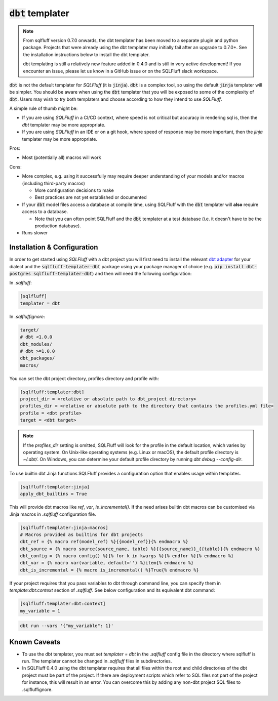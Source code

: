 .. _dbt_templater:

:code:`dbt` templater
^^^^^^^^^^^^^^^^^^^^^

.. note::
    From sqlfluff version 0.7.0 onwards, the dbt templater has been moved
    to a separate plugin and python package. Projects that were already using
    the dbt templater may initially fail after an upgrade to 0.7.0+. See the
    installation instructions below to install the dbt templater.

    dbt templating is still a relatively new feature added in 0.4.0 and
    is still in very active development! If you encounter an issue, please
    let us know in a GitHub issue or on the SQLFluff slack workspace.

:code:`dbt` is not the default templater for *SQLFluff* (it is :code:`jinja`).
:code:`dbt` is a complex tool, so using the default :code:`jinja` templater
will be simpler. You should be aware when using the :code:`dbt` templater that
you will be exposed to some of the complexity of :code:`dbt`. Users may wish to
try both templaters and choose according to how they intend to use *SQLFluff*.

A simple rule of thumb might be:

- If you are using *SQLFluff* in a CI/CD context, where speed is not
  critical but accuracy in rendering sql is, then the `dbt` templater
  may be more appropriate.
- If you are using *SQLFluff* in an IDE or on a git hook, where speed
  of response may be more important, then the `jinja` templater may
  be more appropriate.

Pros:

* Most (potentially all) macros will work

Cons:

* More complex, e.g. using it successfully may require deeper
  understanding of your models and/or macros (including third-party macros)

  * More configuration decisions to make
  * Best practices are not yet established or documented

* If your :code:`dbt` model files access a database at compile time, using
  SQLFluff with the :code:`dbt` templater will **also** require access to a
  database.

  * Note that you can often point SQLFluff and the :code:`dbt` templater at a
    test database (i.e. it doesn't have to be the production database).

* Runs slower

Installation & Configuration
""""""""""""""""""""""""""""

In order to get started using *SQLFluff* with a dbt project you will
first need to install the relevant `dbt adapter`_ for your dialect
and the :code:`sqlfluff-templater-dbt` package using
your package manager of choice (e.g.
:code:`pip install dbt-postgres sqlfluff-templater-dbt`) and then will need the
following configuration:

.. _`dbt adapter`: https://docs.getdbt.com/docs/available-adapters

In *.sqlfluff*:

.. code-block:: cfg

    [sqlfluff]
    templater = dbt

In *.sqlfluffignore*:

.. code-block:: text

    target/
    # dbt <1.0.0
    dbt_modules/
    # dbt >=1.0.0
    dbt_packages/
    macros/

You can set the dbt project directory, profiles directory and profile with:

.. code-block:: cfg

    [sqlfluff:templater:dbt]
    project_dir = <relative or absolute path to dbt_project directory>
    profiles_dir = <relative or absolute path to the directory that contains the profiles.yml file>
    profile = <dbt profile>
    target = <dbt target>

.. note::

    If the `profiles_dir` setting is omitted, SQLFluff will look for the profile
    in the default location, which varies by operating system. On Unix-like
    operating systems (e.g. Linux or macOS), the default profile directory is
    `~/.dbt/`. On Windows, you can determine your default profile directory by
    running `dbt debug --config-dir`.

To use builtin dbt Jinja functions SQLFluff provides a configuration option
that enables usage within templates.

.. code-block:: cfg

    [sqlfluff:templater:jinja]
    apply_dbt_builtins = True

This will provide dbt macros like `ref`, `var`, `is_incremental()`. If the need
arises builtin dbt macros can be customised via Jinja macros in `.sqlfluff`
configuration file.

.. code-block:: cfg

    [sqlfluff:templater:jinja:macros]
    # Macros provided as builtins for dbt projects
    dbt_ref = {% macro ref(model_ref) %}{{model_ref}}{% endmacro %}
    dbt_source = {% macro source(source_name, table) %}{{source_name}}_{{table}}{% endmacro %}
    dbt_config = {% macro config() %}{% for k in kwargs %}{% endfor %}{% endmacro %}
    dbt_var = {% macro var(variable, default='') %}item{% endmacro %}
    dbt_is_incremental = {% macro is_incremental() %}True{% endmacro %}

If your project requires that you pass variables to dbt through command line,
you can specify them in `template:dbt:context` section of `.sqlfluff`.
See below configuration and its equivalent dbt command:

.. code-block:: cfg

    [sqlfluff:templater:dbt:context]
    my_variable = 1

.. code-block:: text

    dbt run --vars '{"my_variable": 1}'

Known Caveats
"""""""""""""

- To use the dbt templater, you must set `templater = dbt` in the `.sqlfluff`
  config file in the directory where sqlfluff is run. The templater cannot
  be changed in `.sqlfluff` files in subdirectories.
- In SQLFluff 0.4.0 using the dbt templater requires that all files
  within the root and child directories of the dbt project must be part
  of the project. If there are deployment scripts which refer to SQL files
  not part of the project for instance, this will result in an error.
  You can overcome this by adding any non-dbt project SQL files to
  .sqlfluffignore.
